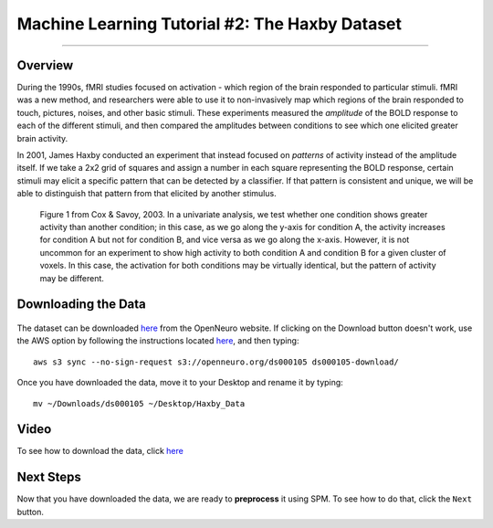 .. _ML_02_Haxby_Intro_Download:

===============================================
Machine Learning Tutorial #2: The Haxby Dataset
===============================================


-----------

Overview
********

During the 1990s, fMRI studies focused on activation - which region of the brain responded to particular stimuli. fMRI was a new method, and researchers were able to use it to non-invasively map which regions of the brain responded to touch, pictures, noises, and other basic stimuli. These experiments measured the *amplitude* of the BOLD response to each of the different stimuli, and then compared the amplitudes between conditions to see which one elicited greater brain activity.

In 2001, James Haxby conducted an experiment that instead focused on *patterns* of activity instead of the amplitude itself. If we take a 2x2 grid of squares and assign a number in each square representing the BOLD response, certain stimuli may elicit a specific pattern that can be detected by a classifier. If that pattern is consistent and unique, we will be able to distinguish that pattern from that elicited by another stimulus.

.. figure:: 02_Cox_Savoy_Fig1.png

  Figure 1 from Cox & Savoy, 2003. In a univariate analysis, we test whether one condition shows greater activity than another condition; in this case, as we go along the y-axis for condition A, the activity increases for condition A but not for condition B, and vice versa as we go along the x-axis. However, it is not uncommon for an experiment to show high activity to both condition A and condition B for a given cluster of voxels. In this case, the activation for both conditions may be virtually identical, but the pattern of activity may be different.

Downloading the Data
********************

.. figure:: 02_Haxby_Download.png

The dataset can be downloaded `here <https://openneuro.org/datasets/ds000105/versions/00001>`__ from the OpenNeuro website. If clicking on the Download button doesn't work, use the AWS option by following the instructions located `here <https://aws.amazon.com/cli/>`__, and then typing:

::

  aws s3 sync --no-sign-request s3://openneuro.org/ds000105 ds000105-download/
  
Once you have downloaded the data, move it to your Desktop and rename it by typing:

::

  mv ~/Downloads/ds000105 ~/Desktop/Haxby_Data
  
  
Video
*****

To see how to download the data, click `here <https://www.youtube.com/watch?v=X0O7wSqRYdI>`__
  
Next Steps
**********

Now that you have downloaded the data, we are ready to **preprocess** it using SPM. To see how to do that, click the ``Next`` button.
